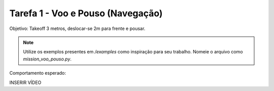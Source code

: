 Tarefa 1 - Voo e Pouso (Navegação)
==================================

Objetivo: Takeoff 3 metros, deslocar-se 2m para frente e pousar.

.. note::

  Utilize os exemplos presentes em `/examples` como inspiração para seu trabalho. 
  Nomeie o arquivo como `mission_voo_pouso.py`.

Comportamento esperado:

INSERIR VÍDEO